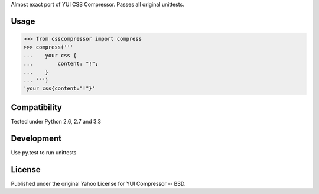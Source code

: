 Almost exact port of YUI CSS Compressor.
Passes all original unittests.


Usage
=====

.. code:: pycon

    >>> from csscompressor import compress
    >>> compress('''
    ...    your css {
    ...        content: "!";
    ...    }
    ... ''')
    'your css{content:"!"}'


Compatibility
=============

Tested under Python 2.6, 2.7 and 3.3


Development
===========

Use py.test to run unittests


License
=======

Published under the original Yahoo License for YUI Compressor -- BSD.
